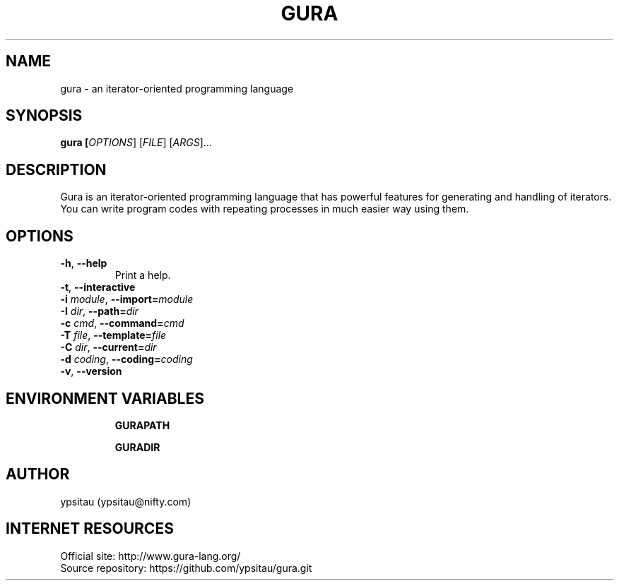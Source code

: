 .TH GURA 1 "15 Nov 2013" "0.4.0" "User Commands"
.SH NAME
gura \- an iterator-oriented programming language
.SH SYNOPSIS
.B gura [\fIOPTIONS\fR] [\fIFILE\fR] [\fIARGS\fR]...

.SH DESCRIPTION
Gura is an iterator-oriented programming language that has powerful features
for generating and handling of iterators. You can write program codes with
repeating processes in much easier way using them.

.SH OPTIONS

.TP
\fB\-h\fR, \fB\-\-help\fR
Print a help.

.TP
\fB\-t\fR, \fB\-\-interactive\fR

.TP
\fB\-i\fR \fImodule\fR, \fB\-\-import=\fR\fImodule\fR

.TP
\fB\-I\fR \fIdir\fR, \fB\-\-path=\fR\fIdir\fR

.TP
\fB\-c\fR \fIcmd\fR, \fB\-\-command=\fR\fIcmd\fR

.TP
\fB\-T\fR \fIfile\fR, \fB\-\-template=\fR\fIfile\fR

.TP
\fB\-C\fR \fIdir\fR, \fB\-\-current=\fR\fIdir\fR

.TP
\fB\-d\fR \fIcoding\fR, \fB\-\-coding=\fR\fIcoding\fR

.TP
\fB\-v\fR, \fB\-\-version\fR

.SH ENVIRONMENT VARIABLES

.IP
\fBGURAPATH\fR

.IP
\fBGURADIR\fR

.SH AUTHOR
ypsitau (ypsitau@nifty.com)

.SH INTERNET RESOURCES
Official site: http://www.gura-lang.org/
.br
Source repository: https://github.com/ypsitau/gura.git
.br

